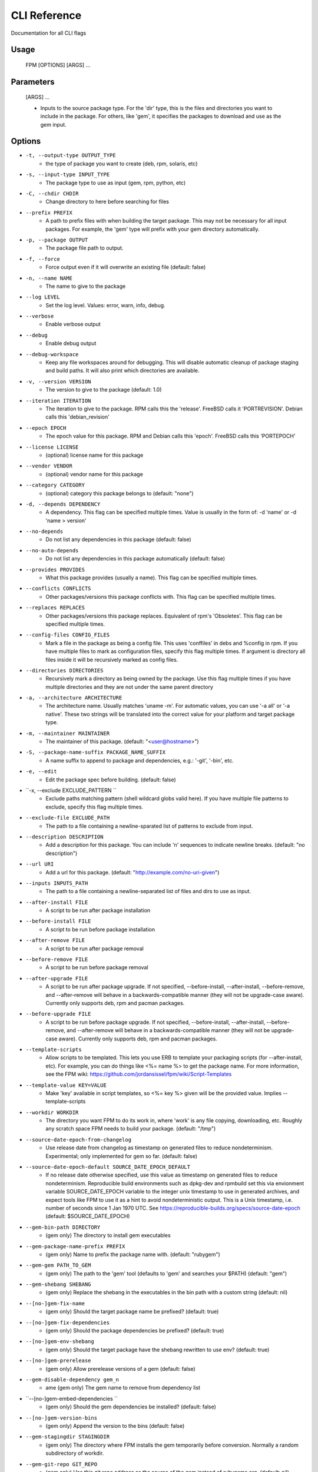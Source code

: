 CLI Reference
=============

Documentation for all CLI flags

Usage
-----
	FPM [OPTIONS] [ARGS] ...

Parameters
----------

	[ARGS] ...
		
	* Inputs to the source package type. For the 'dir' type, this is the files and directories you want to include in the package. For others, like 'gem', it specifies the packages to download and use as the gem input.

Options
-------
    
* ``-t, --output-type OUTPUT_TYPE``
	- the type of package you want to create (deb, rpm, solaris, etc)
* ``-s, --input-type INPUT_TYPE``
	- The package type to use as input (gem, rpm, python, etc)
* ``-C, --chdir CHDIR``
	- Change directory to here before searching for files
* ``--prefix PREFIX``
	- A path to prefix files with when building the target package. This may not be necessary for all input packages. For example, the 'gem' type will prefix with your gem directory automatically.
* ``-p, --package OUTPUT``
	- The package file path to output.
* ``-f, --force``
	- Force output even if it will overwrite an existing file (default: false)
* ``-n, --name NAME``
	- The name to give to the package
* ``--log LEVEL``
	- Set the log level. Values: error, warn, info, debug.
* ``--verbose``
	- Enable verbose output
* ``--debug``
	- Enable debug output
* ``--debug-workspace``
	- Keep any file workspaces around for debugging. This will disable automatic cleanup of package staging and build paths. It will also print which directories are available.
* ``-v, --version VERSION``
	- The version to give to the package (default: 1.0)
* ``--iteration ITERATION``
	- The iteration to give to the package. RPM calls this the 'release'. FreeBSD calls it 'PORTREVISION'. Debian calls this 'debian_revision'
* ``--epoch EPOCH``
	- The epoch value for this package. RPM and Debian calls this 'epoch'. FreeBSD calls this 'PORTEPOCH'
* ``--license LICENSE``
	- (optional) license name for this package
* ``--vendor VENDOR``
	- (optional) vendor name for this package
* ``--category CATEGORY``
	- (optional) category this package belongs to (default: "none")
* ``-d, --depends DEPENDENCY``
	- A dependency. This flag can be specified multiple times. Value is usually in the form of: -d 'name' or -d 'name > version'
* ``--no-depends``
	- Do not list any dependencies in this package (default: false)
* ``--no-auto-depends``
	- Do not list any dependencies in this package automatically (default: false)
* ``--provides PROVIDES``
	- What this package provides (usually a name). This flag can be specified multiple times.
* ``--conflicts CONFLICTS``
	- Other packages/versions this package conflicts with. This flag can be specified multiple times.
* ``--replaces REPLACES``
	- Other packages/versions this package replaces. Equivalent of rpm's 'Obsoletes'. This flag can be specified multiple times.
* ``--config-files CONFIG_FILES``
	- Mark a file in the package as being a config file. This uses 'conffiles' in debs and %config in rpm. If you have multiple files to mark as configuration files, specify this flag multiple times.  If argument is directory all files inside it will be recursively marked as config files.
* ``--directories DIRECTORIES``
	- Recursively mark a directory as being owned by the package. Use this flag multiple times if you have multiple directories and they are not under the same parent directory 
* ``-a, --architecture ARCHITECTURE``
	- The architecture name. Usually matches 'uname -m'. For automatic values, you can use '-a all' or '-a native'. These two strings will be translated into the correct value for your platform and target package type.
* ``-m, --maintainer MAINTAINER``
	- The maintainer of this package. (default: "<user@hostname>")
* ``-S, --package-name-suffix PACKAGE_NAME_SUFFIX``
	- A name suffix to append to package and dependencies, e.g.: '-git', '-bin', etc.
* ``-e, --edit``
	- Edit the package spec before building. (default: false)
* ``-x, --exclude EXCLUDE_PATTERN ``
	- Exclude paths matching pattern (shell wildcard globs valid here). If you have multiple file patterns to exclude, specify this flag multiple times.
* ``--exclude-file EXCLUDE_PATH``
	- The path to a file containing a newline-sparated list of patterns to exclude from input.
* ``--description DESCRIPTION``
	- Add a description for this package. You can include '\n' sequences to indicate newline breaks. (default: "no description")
* ``--url URI``
	- Add a url for this package. (default: "http://example.com/no-uri-given")
* ``--inputs INPUTS_PATH``
	- The path to a file containing a newline-separated list of files and dirs to use as input.
* ``--after-install FILE``
	- A script to be run after package installation
* ``--before-install FILE``
	- A script to be run before package installation
* ``--after-remove FILE``
	- A script to be run after package removal
* ``--before-remove FILE``
	- A script to be run before package removal
* ``--after-upgrade FILE``
	- A script to be run after package upgrade. If not specified, --before-install, --after-install, --before-remove, and --after-remove will behave in a backwards-compatible manner (they will not be upgrade-case aware). Currently only supports deb, rpm and pacman packages.
* ``--before-upgrade FILE``
	- A script to be run before package upgrade. If not specified, --before-install, --after-install, --before-remove, and --after-remove will behave in a backwards-compatible manner (they will not be upgrade-case aware). Currently only supports deb, rpm and pacman packages.
* ``--template-scripts``
	- Allow scripts to be templated. This lets you use ERB to template your packaging scripts (for --after-install, etc). For example, you can do things like <%= name %> to get the package name. For more information, see the FPM wiki: https://github.com/jordansissel/fpm/wiki/Script-Templates
* ``--template-value KEY=VALUE``
	- Make 'key' available in script templates, so <%= key %> given will be the provided value. Implies --template-scripts
* ``--workdir WORKDIR``
	- The directory you want FPM to do its work in, where 'work' is any file copying, downloading, etc. Roughly any scratch space FPM needs to build your package. (default: "/tmp")
* ``--source-date-epoch-from-changelog``
	- Use release date from changelog as timestamp on generated files to reduce nondeterminism. Experimental; only implemented for gem so far.  (default: false)
* ``--source-date-epoch-default SOURCE_DATE_EPOCH_DEFAULT``
	- If no release date otherwise specified, use this value as timestamp on generated files to reduce nondeterminism. Reproducible build environments such as dpkg-dev and rpmbuild set this via envionment variable SOURCE_DATE_EPOCH variable to the integer unix timestamp to use in generated archives, and expect tools like FPM to use it as a hint to avoid nondeterministic output. This is a Unix timestamp, i.e. number of seconds since 1 Jan 1970 UTC. See https://reproducible-builds.org/specs/source-date-epoch  (default: $SOURCE_DATE_EPOCH)
* ``--gem-bin-path DIRECTORY``
	- (gem only) The directory to install gem executables
* ``--gem-package-name-prefix PREFIX``
	- (gem only) Name to prefix the package name with. (default: "rubygem")
* ``--gem-gem PATH_TO_GEM``
	- (gem only) The path to the 'gem' tool (defaults to 'gem' and searches your $PATH) (default: "gem")
* ``--gem-shebang SHEBANG``
	- (gem only) Replace the shebang in the executables in the bin path with a custom string (default: nil)
* ``--[no-]gem-fix-name``
	- (gem only) Should the target package name be prefixed? (default: true)
* ``--[no-]gem-fix-dependencies``
	- (gem only) Should the package dependencies be prefixed? (default: true)
* ``--[no-]gem-env-shebang``
	- (gem only) Should the target package have the shebang rewritten to use env? (default: true)
* ``--[no-]gem-prerelease``
	- (gem only) Allow prerelease versions of a gem (default: false)
* ``--gem-disable-dependency gem_n``
	- ame (gem only) The gem name to remove from dependency list
* ``--[no-]gem-embed-dependencies ``
	- (gem only) Should the gem dependencies be installed? (default: false)
* ``--[no-]gem-version-bins``
	- (gem only) Append the version to the bins (default: false)
* ``--gem-stagingdir STAGINGDIR``
	- (gem only) The directory where FPM installs the gem temporarily before conversion. Normally a random subdirectory of workdir.
* ``--gem-git-repo GIT_REPO``
	- (gem only) Use this git repo address as the source of the gem instead of rubygems.org. (default: nil)
* ``--gem-git-branch GIT_BRANCH``
	- (gem only) When using a git repo as the source of the gem instead of rubygems.org, use this git branch. (default: nil)
* ``--[no-]deb-ignore-iteration-in-dependencies``
	- (deb only) For '=' (equal) dependencies, allow iterations on the specified version. Default is to be specific. This option allows the same version of a package but any iteration is permitted
* ``--deb-build-depends DEPENDENCY``
	- (deb only) Add DEPENDENCY as a Build-Depends
* ``--deb-pre-depends DEPENDENCY  ``
	- (deb only) Add DEPENDENCY as a Pre-Depends
* ``--deb-compression COMPRESSION ``
	- (deb only) The compression type to use, must be one of gz, bzip2, xz, none. (default: "gz")
* ``--deb-dist DIST-TAG``
	- (deb only) Set the deb distribution. (default: "unstable")
* ``--deb-custom-control FILEPATH ``
	- (deb only) Custom version of the Debian control file.
* ``--deb-config SCRIPTPATH``
	- (deb only) Add SCRIPTPATH as debconf config file.
* ``--deb-templates FILEPATH``
	- (deb only) Add FILEPATH as debconf templates file.
* ``--deb-installed-size KILOBYTES``
	- (deb only) The installed size, in kilobytes. If omitted, this will be calculated automatically
* ``--deb-priority PRIORITY``
	- (deb only) The debian package 'priority' value. (default: "extra")
* ``--[no-]deb-use-file-permissions``
	- (deb only) Use existing file permissions when defining ownership and modes
* ``--deb-user USER``
	- (deb only) The owner of files in this package (default: "root")
* ``--deb-group GROUP``
	- (deb only) The group owner of files in this package (default: "root")
* ``--deb-changelog FILEPATH``
	- (deb only) Add FILEPATH as debian changelog
* ``--[no-]deb-generate-changes``
	- (deb only) Generate PACKAGENAME.changes file. (default: false)
* ``--deb-upstream-changelog FILEPATH``
	- (deb only) Add FILEPATH as upstream changelog
* ``--deb-recommends PACKAGE``
	- (deb only) Add PACKAGE to Recommends
* ``--deb-suggests PACKAGE``
	- (deb only) Add PACKAGE to Suggests
* ``--deb-meta-file FILEPATH``
	- (deb only) Add FILEPATH to DEBIAN directory
* ``--deb-interest EVENT``
	- (deb only) Package is interested in EVENT trigger
* ``--deb-activate EVENT``
	- (deb only) Package activates EVENT trigger
* ``--deb-interest-noawait EVENT  ``
	- (deb only) Package is interested in EVENT trigger without awaiting
* ``--deb-activate-noawait EVENT  ``
	- (deb only) Package activates EVENT trigger
* ``--deb-field 'FIELD: VALUE``
	- (deb only) Add custom field to the control file
* ``--[no-]deb-no-default-config-files``
	- (deb only) Do not add all files in /etc as configuration files by default for Debian packages. (default: false)
* ``--[no-]deb-auto-config-files  ``
	- (deb only) Init script and default configuration files will be labeled as configuration files for Debian packages. (default: true)
* ``--deb-shlibs SHLIBS``
	- (deb only) Include control/shlibs content. This flag expects a string that is used as the contents of the shlibs file. See the following url for a description of this file and its format: http://www.debian.org/doc/debian-policy/ch-sharedlibs.html#s-shlibs
* ``--deb-init FILEPATH``
	- (deb only) Add FILEPATH as an init script
* ``--deb-default FILEPATH``
	- (deb only) Add FILEPATH as /etc/default configuration
* ``--deb-upstart FILEPATH``
	- (deb only) Add FILEPATH as an upstart script
* ``--deb-systemd FILEPATH``
	- (deb only) Add FILEPATH as a systemd script
* ``--[no-]deb-systemd-enable``
	- (deb only) Enable service on install or upgrade (default: false)
* ``--[no-]deb-systemd-auto-start ``
	- (deb only) Start service after install or upgrade (default: false)
* ``--[no-]deb-systemd-restart-after-upgrade``
	- (deb only) Restart service after upgrade (default: true)
* ``--deb-after-purge FILE``
	- (deb only) A script to be run after package removal to purge remaining (config) files (a.k.a. postrm purge within apt-get purge)
* ``--[no-]deb-maintainerscripts-force-errorchecks``
	- (deb only) Activate errexit shell option according to lintian. https://lintian.debian.org/tags/maintainer-script-ignores-errors.html (default: false)
* ``--npm-bin NPM_EXECUTABLE``
	- (npm only) The path to the npm executable you wish to run. (default: "npm")
* ``--npm-package-name-prefix PREFIX``
	- (npm only) Name to prefix the package name with. (default: "node")
* ``--npm-registry NPM_REGISTRY``
	- (npm only) The npm registry to use instead of the default.
* ``--[no-]rpm-use-file-permissions``
	- (rpm only) Use existing file permissions when defining ownership and modes.
* ``--rpm-user USER``
	- (rpm only) Set the user to USER in the %files section. Overrides the user when used with use-file-permissions setting.
* ``--rpm-group GROUP``
	- (rpm only) Set the group to GROUP in the %files section. Overrides the group when used with use-file-permissions setting.
* ``--rpm-defattrfile ATTR``
	- (rpm only) Set the default file mode (%defattr). (default: "-")
* ``--rpm-defattrdir ATTR``
	- (rpm only) Set the default dir mode (%defattr). (default: "-")
* ``--rpm-rpmbuild-define DEFINITION``
	- (rpm only) Pass a --define argument to rpmbuild.
* ``--rpm-dist DIST-TAG``
	- (rpm only) Set the rpm distribution.
* ``--rpm-digest md5|sha1|sha256|sha384|sha512``
	- (rpm only) Select a digest algorithm. md5 works on the most platforms. (default: "md5")
* ``--rpm-compression-level [0-9] ``
	- (rpm only) Select a compression level. 0 is store-only. 9 is max compression. (default: "9")
* ``--rpm-compression none|xz|xzmt``
	- |gzip|bzip2 (rpm only) Select a compression method. gzip works on the most platforms. (default: "gzip")
* ``--rpm-os OS``
	- (rpm only) The operating system to target this rpm for. You want to set this to 'linux' if you are using FPM on OS X, for example
* ``--rpm-changelog FILEPATH``
	- (rpm only) Add changelog from FILEPATH contents
* ``--rpm-summary SUMMARY``
	- (rpm only) Set the RPM summary. Overrides the first line on the description if set
* ``--[no-]rpm-sign``
	- (rpm only) Pass --sign to rpmbuild
* ``--[no-]rpm-auto-add-directories``
	- (rpm only) Auto add directories not part of filesystem
* ``--rpm-auto-add-exclude-directories DIRECTORIES``
	- (rpm only) Additional directories ignored by '--rpm-auto-add-directories' flag
* ``--[no-]rpm-autoreqprov``
	- (rpm only) Enable RPM's AutoReqProv option
* ``--[no-]rpm-autoreq``
	- (rpm only) Enable RPM's AutoReq option
* ``--[no-]rpm-autoprov``
	- (rpm only) Enable RPM's AutoProv option
* ``--rpm-attr ATTRFILE``
	- (rpm only) Set the attribute for a file (%attr), e.g. --rpm-attr 750,user1,group1:/some/file
* ``--rpm-init FILEPATH``
	- (rpm only) Add FILEPATH as an init script
* ``--rpm-filter-from-provides REGEX``
	- (rpm only) Set %filter_from_provides to the supplied REGEX.
* ``--rpm-filter-from-requires REGEX``
	- (rpm only) Set %filter_from_requires to the supplied REGEX.
* ``--rpm-tag TAG``
	- (rpm only) Adds a custom tag in the spec file as is. Example: --rpm-tag 'Requires(post): /usr/sbin/alternatives'
* ``--[no-]rpm-ignore-iteration-in``
	- -dependencies (rpm only) For '=' (equal) dependencies, allow iterations on the specified version. Default is to be specific. This option allows the same version of a package but any iteration is permitted
* ``--[no-]rpm-verbatim-gem-depend``
	- encies (rpm only) When converting from a gem, leave the old (FPM 0.4.x) style dependency names. This flag will use the old 'rubygem-foo' names in rpm requires instead of the redhat style rubygem(foo). (default: false)
* ``--[no-]rpm-macro-expansion``
	- (rpm only) install-time macro expansion in %pre %post %preun %postun scripts (see: https://rpm.org/user_doc/scriptlet_expansion.html) (default: false)
* ``--rpm-verifyscript FILE``
	- (rpm only) a script to be run on verification
* ``--rpm-pretrans FILE``
	- (rpm only) pretrans script
* ``--rpm-posttrans FILE``
	- (rpm only) posttrans script
* ``--rpm-trigger-before-install '[OPT]PACKAGE: FILEPATH'``
	- (rpm only) Adds a rpm trigger script located in FILEPATH, having 'OPT' options and linking to 'PACKAGE'. PACKAGE can be a comma seperated list of packages. See: http://rpm.org/api/4.4.2.2/triggers.html
* ``--rpm-trigger-after-install '[OPT]PACKAGE: FILEPATH'``
	- (rpm only) Adds a rpm trigger script located in FILEPATH, having 'OPT' options and linking to 'PACKAGE'. PACKAGE can be a comma seperated list of packages. See: http://rpm.org/api/4.4.2.2/triggers.html
* ``--rpm-trigger-before-uninstall '[OPT]PACKAGE: FILEPATH'``
	- (rpm only) Adds a rpm trigger script located in FILEPATH, having 'OPT' options and linking to 'PACKAGE'. PACKAGE can be a comma seperated list of packages. See: http://rpm.org/api/4.4.2.2/triggers.html
* ``--rpm-trigger-after-target-uninstall '[OPT]PACKAGE: FILEPATH'``
	- (rpm only) Adds a rpm trigger script located in FILEPATH, having 'OPT' options and linking to 'PACKAGE'. PACKAGE can be a comma seperated list of packages. See: http://rpm.org/api/4.4.2.2/triggers.html
* ``--cpan-perl-bin PERL_EXECUTABLE``
	- (cpan only) The path to the perl executable you wish to run. (default: "perl")
* ``--cpan-cpanm-bin CPANM_EXECUTABLE``
	- (cpan only) The path to the cpanm executable you wish to run. (default: "cpanm")
* ``--cpan-mirror CPAN_MIRROR``
	- (cpan only) The CPAN mirror to use instead of the default.
* ``--[no-]cpan-mirror-only``
	- (cpan only) Only use the specified mirror for metadata. (default: false)
* ``--cpan-package-name-prefix NAME_PREFIX``
	- (cpan only) Name to prefix the package name with. (default: "perl")
* ``--[no-]cpan-test``
	- (cpan only) Run the tests before packaging? (default: true)
* ``--[no-]cpan-verbose``
	- (cpan only) Produce verbose output from cpanm? (default: false)
* ``--cpan-perl-lib-path PERL_LIB_PATH``
	- (cpan only) Path of target Perl Libraries
* ``--[no-]cpan-sandbox-non-core  ``
	- (cpan only) Sandbox all non-core modules, even if they're already installed (default: true)
* ``--[no-]cpan-cpanm-force``
	- (cpan only) Pass the --force parameter to cpanm (default: false)
* ``--pear-package-name-prefix PREFIX``
	- (pear only) Name prefix for pear package (default: "php-pear")
* ``--pear-channel CHANNEL_URL``
	- (pear only) The pear channel url to use instead of the default.
* ``--[no-]pear-channel-update``
	- (pear only) call 'pear channel-update' prior to installation
* ``--pear-bin-dir BIN_DIR``
	- (pear only) Directory to put binaries in
* ``--pear-php-bin PHP_BIN``
	- (pear only) Specify php executable path if differs from the os used for packaging
* ``--pear-php-dir PHP_DIR``
	- (pear only) Specify php dir relative to prefix if differs from pear default (pear/php)
* ``--pear-data-dir DATA_DIR``
	- (pear only) Specify php dir relative to prefix if differs from pear default (pear/data)
* ``--python-bin PYTHON_EXECUTABLE``
	- (python only) The path to the python executable you wish to run. (default: "python")
* ``--python-easyinstall EASYINSTALL_EXECUTABLE``
	- (python only) The path to the easy_install executable tool (default: "easy_install")
* ``--python-pip PIP_EXECUTABLE``
	- (python only) The path to the pip executable tool. If not specified, easy_install is used instead (default: nil)
* ``--python-pypi PYPI_URL``
	- (python only) PyPi Server uri for retrieving packages. (default: "https://pypi.python.org/simple")
* ``--python-trusted-host PYPI_TRUSTED``
	- (python only) Mark this host or host:port pair as trusted for pip (default: nil)
* ``--python-package-name-prefix PREFIX``
	- (python only) Name to prefix the package name with. (default: "python")
* ``--[no-]python-fix-name``
	- (python only) Should the target package name be prefixed? (default: true)
* ``--[no-]python-fix-dependencies``
	- (python only) Should the package dependencies be prefixed? (default: true)
* ``--[no-]python-downcase-name``
	- (python only) Should the target package name be in lowercase? (default: true)
* ``--[no-]python-downcase-dependencies``
	- (python only) Should the package dependencies be in lowercase? (default: true)
* ``--python-install-bin BIN_PATH ``
	- (python only) The path to where python scripts should be installed to.
* ``--python-install-lib LIB_PATH ``
	- (python only) The path to where python libs should be installed to (default depends on your python installation). Want to find out what your target platform is using? Run this: python -c 'from distutils.sysconfig import get_python_lib; print get_python_lib()'
* ``--python-install-data DATA_PATH``
	- (python only) The path to where data should be installed to. This is equivalent to 'python setup.py --install-data DATA_PATH
* ``--[no-]python-dependencies``
	- (python only) Include requirements defined in setup.py as dependencies. (default: true)
* ``--[no-]python-obey-requirements-txt``
	- (python only) Use a requirements.txt file in the top-level directory of the python package for dependency detection. (default: false)
* ``--python-scripts-executable PYTHON_EXECUTABLE``
	- (python only) Set custom python interpreter in installing scripts. By default distutils will replace python interpreter in installing scripts (specified by shebang) with current python interpreter (sys.executable). This option is equivalent to appending 'build_scripts --executable PYTHON_EXECUTABLE' arguments to 'setup.py install' command.
* ``--python-disable-dependency PACKAGE_NAME``
	- (python only) The python package name to remove from dependency list (default: [])
* ``--python-setup-py-arguments SETUP_PY_ARGUMENT``
	- (python only) Arbitrary argument(s) to be passed to setup.py (default: [])
* ``--osxpkg-identifier-prefix IDENTIFIER_PREFIX``
	- (osxpkg only) Reverse domain prefix prepended to package identifier, ie. 'org.great.my'. If this is omitted, the identifer will be the package name.
* ``--[no-]osxpkg-payload-free``
	- (osxpkg only) Define no payload, assumes use of script options. (default: false)
* ``--osxpkg-ownership OWNERSHIP  ``
	- (osxpkg only) --ownership option passed to pkgbuild. Defaults to 'recommended'. See pkgbuild(1). (default: "recommended")
* ``--osxpkg-postinstall-action POSTINSTALL_ACTION``
	- (osxpkg only) Post-install action provided in package metadata. Optionally one of 'logout', 'restart', 'shutdown'.
* ``--osxpkg-dont-obsolete DONT_OBSOLETE_PATH``
	- (osxpkg only) A file path for which to 'dont-obsolete' in the built PackageInfo. Can be specified multiple times.
* ``--solaris-user USER``
	- (solaris only) Set the user to USER in the prototype files. (default: "root")
* ``--solaris-group GROUP``
	- (solaris only) Set the group to GROUP in the prototype file. (default: "root")
* ``--p5p-user USER``
	- (p5p only) Set the user to USER in the prototype files. (default: "root")
* ``--p5p-group GROUP``
	- (p5p only) Set the group to GROUP in the prototype file. (default: "root")
* ``--p5p-zonetype ZONETYPE``
	- (p5p only) Set the allowed zone types (global, nonglobal, both) (default: "value=global value=nonglobal")
* ``--p5p-publisher PUBLISHER``
	- (p5p only) Set the publisher name for the repository (default: "FPM")
* ``--[no-]p5p-lint``
	- (p5p only) Check manifest with pkglint (default: true)
* ``--[no-]p5p-validate``
	- (p5p only) Validate with pkg install (default: true)
* ``--freebsd-origin ABI``
	- (freebsd only) Sets the FreeBSD 'origin' pkg field (default: "FPM/<name>")
* ``--snap-yaml FILEPATH``
	- (snap only) Custom version of the snap.yaml file.
* ``--snap-confinement CONFINEMENT``
	- (snap only) Type of confinement to use for this snap. (default: "devmode")
* ``--snap-grade GRADE``
	- (snap only) Grade of this snap. (default: "devel")
* ``--pacman-optional-depends PACKAGE``
	- (pacman only) Add an optional dependency to the pacman package.
* ``--[no-]pacman-use-file-permissions``
	- (pacman only) Use existing file permissions when defining ownership and modes
* ``--pacman-user USER``
	- (pacman only) The owner of files in this package (default: "root")
* ``--pacman-group GROUP``
	- (pacman only) The group owner of files in this package (default: "root")
* ``--pacman-compression COMPRESSION``
	- (pacman only) The compression type to use, must be one of gz, bzip2, xz, zstd, none. (default: "zstd")
* ``--pleaserun-name SERVICE_NAME ``
	- (pleaserun only) The name of the service you are creating
* ``--pleaserun-chdir CHDIR``
	- (pleaserun only) The working directory used by the service
* ``--virtualenv-pypi PYPI_URL``
	- (virtualenv only) PyPi Server uri for retrieving packages. (default: "https://pypi.python.org/simple")
* ``--virtualenv-package-name-prefix PREFIX``
	- (virtualenv only) Name to prefix the package name with. (default: "virtualenv")
* ``--[no-]virtualenv-fix-name``
	- (virtualenv only) Should the target package name be prefixed? (default: true)
* ``--virtualenv-other-files-dir DIRECTORY``
	- (virtualenv only) Optionally, the contents of the specified directory may be added to the package. This is useful if the virtualenv needs configuration files, etc. (default: nil)
* ``--virtualenv-pypi-extra-url PYPI_EXTRA_URL``
	- (virtualenv only) PyPi extra-index-url for pointing to your priviate PyPi (default: nil)
* ``--[no-]virtualenv-setup-install``
	- (virtualenv only) After building virtualenv run setup.py install useful when building a virtualenv for packages and including their requirements from 
* ``--[no-]virtualenv-system-site-packages``
	- (virtualenv only) Give the virtual environment access to the global site-packages
* ``--virtualenv-find-links PIP_FIND_LINKS``
	- (virtualenv only) If a url or path to an html file, then parse for links to archives. If a local path or file:// url that's a directory, then look for archives in the directory listing. (default: nil)

